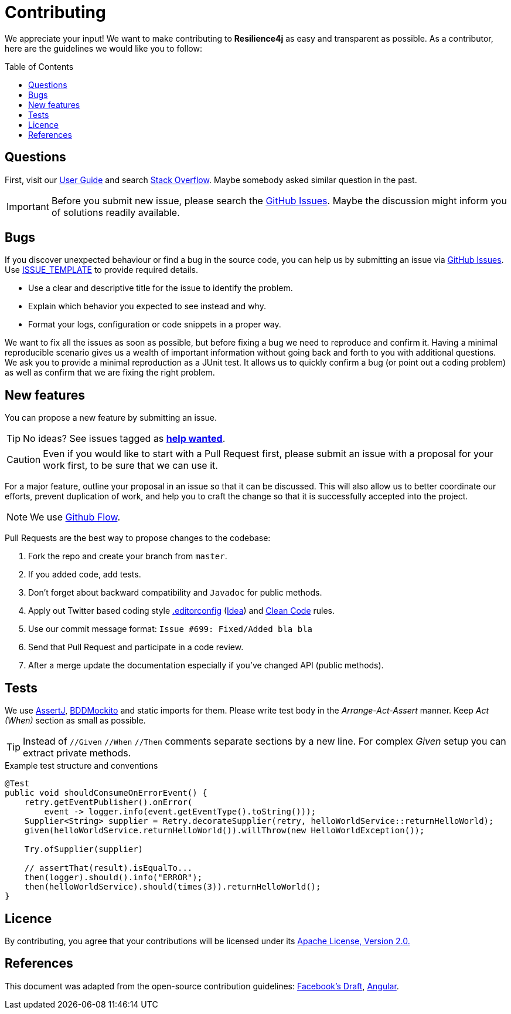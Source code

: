 :toc: macro
ifdef::env-github[]
:tip-caption: :bulb:
:note-caption: :information_source:
:important-caption: :heavy_exclamation_mark:
:caution-caption: :fire:
:warning-caption: :warning:
endif::[]

= Contributing

We appreciate your input! We want to make contributing to *Resilience4j* as easy and transparent as possible.
As a contributor, here are the guidelines we would like you to follow:

toc::[]

== Questions

First, visit our https://resilience4j.readme.io/docs[User Guide]
and search https://stackoverflow.com/questions/tagged/resilience4j?tab=votes&pagesize=50[Stack Overflow].
Maybe somebody asked similar question in the past.

IMPORTANT: Before you submit new issue, please search the https://github.com/resilience4j/resilience4j/issues[GitHub Issues].
Maybe the discussion might inform you of solutions readily available.

== Bugs
If you discover unexpected behaviour or find a bug in the source code,
you can help us by submitting an issue via https://github.com/resilience4j/resilience4j/issues[GitHub Issues].
Use link:ISSUE_TEMPLATE[ISSUE_TEMPLATE] to provide required details.

* Use a clear and descriptive title for the issue to identify the problem.
* Explain which behavior you expected to see instead and why.
* Format your logs, configuration or code snippets in a proper way.

We want to fix all the issues as soon as possible, but before fixing a bug we need to reproduce and confirm it.
Having a minimal reproducible scenario gives us a wealth of important information without going back and forth to you with additional questions.
We ask you to provide a minimal reproduction as a JUnit test.
It allows us to quickly confirm a bug (or point out a coding problem)
as well as confirm that we are fixing the right problem.

== New features
You can propose a new feature by submitting an issue.

TIP: No ideas? See issues tagged as https://github.com/resilience4j/resilience4j/issues?q=is%3Aissue+is%3Aopen+label%3A%22help+wanted%22[*help wanted*].

CAUTION: Even if you would like to start with a Pull Request first,
please submit an issue with a proposal for your work first,
to be sure that we can use it.

For a major feature, outline your proposal in an issue so that it can be discussed.
This will also allow us to better coordinate our efforts, prevent duplication of work,
and help you to craft the change so that it is successfully accepted into the project.

NOTE: We use https://guides.github.com/introduction/flow/index.html[Github Flow].

Pull Requests are the best way to propose changes to the codebase:

. Fork the repo and create your branch from `master`.
. If you added code, add tests.
. Don't forget about backward compatibility and `Javadoc` for public methods.
. Apply out Twitter based coding style link:.editorconfig[.editorconfig]
(https://blog.jetbrains.com/idea/2019/06/managing-code-style-on-a-directory-level-with-editorconfig/[Idea])
and https://gist.github.com/wojteklu/73c6914cc446146b8b533c0988cf8d29[Clean Code] rules.
. Use our commit message format: `Issue #699: Fixed/Added bla bla`
. Send that Pull Request and participate in a code review.
. After a merge update the documentation especially if you've changed API (public methods).

== Tests

We use https://assertj.github.io/doc/[AssertJ],
https://javadoc.io/static/org.mockito/mockito-core/3.1.0/org/mockito/BDDMockito.html[BDDMockito]
and static imports for them.
Please write test body in the _Arrange-Act-Assert_ manner.
Keep _Act (When)_ section as small as possible.

TIP: Instead of `//Given` `//When` `//Then` comments separate sections by a new line.
For complex _Given_ setup you can extract private methods.


[source,java,title='Example test structure and conventions']
----
@Test
public void shouldConsumeOnErrorEvent() {
    retry.getEventPublisher().onError(
        event -> logger.info(event.getEventType().toString()));
    Supplier<String> supplier = Retry.decorateSupplier(retry, helloWorldService::returnHelloWorld);
    given(helloWorldService.returnHelloWorld()).willThrow(new HelloWorldException());

    Try.ofSupplier(supplier)

    // assertThat(result).isEqualTo...
    then(logger).should().info("ERROR");
    then(helloWorldService).should(times(3)).returnHelloWorld();
}
----

== Licence

By contributing, you agree that your contributions will be licensed under its
link:LICENSE.txt[Apache License, Version 2.0.]

== References

This document was adapted from the open-source contribution guidelines:
https://github.com/facebook/draft-js/blob/a9316a723f9e918afde44dea68b5f9f39b7d9b00/CONTRIBUTING.md[Facebook's Draft],
https://github.com/angular/angular/blob/master/CONTRIBUTING.md[Angular].
